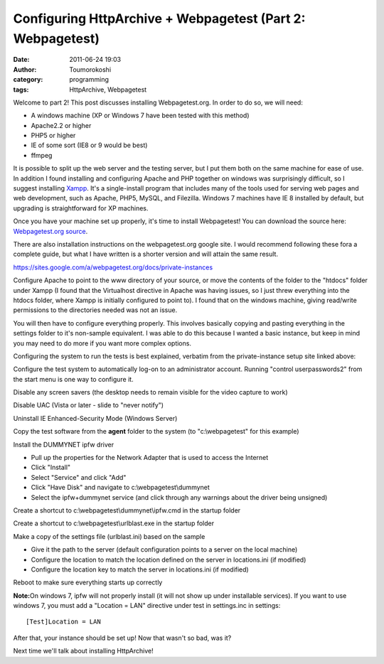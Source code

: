 Configuring HttpArchive + Webpagetest (Part 2: Webpagetest)
###########################################################
:date: 2011-06-24 19:03
:author: Toumorokoshi
:category: programming
:tags: HttpArchive, Webpagetest

Welcome to part 2! This post discusses installing Webpagetest.org. In
order to do so, we will need:

-  A windows machine (XP or Windows 7 have been tested with this method)
-  Apache2.2 or higher
-  PHP5 or higher
-  IE of some sort (IE8 or 9 would be best)
-  ffmpeg

.. raw:: html

   </p>

It is possible to split up the web server and the testing server, but I
put them both on the same machine for ease of use. In addition I found
installing and configuring Apache and PHP together on windows was
surprisingly difficult, so I suggest installing `Xampp`_. It's a
single-install program that includes many of the tools used for serving
web pages and web development, such as Apache, PHP5, MySQL, and
Filezilla. Windows 7 machines have IE 8 installed by default, but
upgrading is straightforward for XP machines.

Once you have your machine set up properly, it's time to install
Webpagetest! You can download the source here: `Webpagetest.org
source`_.

There are also installation instructions on the webpagetest.org google
site. I would recommend following these fora a complete guide, but what
I have written is a shorter version and will attain the same result.

https://sites.google.com/a/webpagetest.org/docs/private-instances

Configure Apache to point to the www directory of your source, or move
the contents of the folder to the "htdocs" folder under Xampp (I found
that the Virtualhost directive in Apache was having issues, so I just
threw everything into the htdocs folder, where Xampp is initially
configured to point to). I found that on the windows machine, giving
read/write permissions to the directories needed was not an issue.

You will then have to configure everything properly. This involves
basically copying and pasting everything in the settings folder to it's
non-sample equivalent. I was able to do this because I wanted a basic
instance, but keep in mind you may need to do more if you want more
complex options.

Configuring the system to run the tests is best explained, verbatim from
the private-instance setup site linked above:

.. raw:: html

   <ol>

.. raw:: html

   </p>

.. raw:: html

   <p>

.. raw:: html

   <li>

Configure the test system to automatically log-on to an administrator
account. Running "control userpasswords2" from the start menu is one way
to configure it.

.. raw:: html

   </li>

.. raw:: html

   </p>

.. raw:: html

   <p>

.. raw:: html

   <li>

Disable any screen savers (the desktop needs to remain visible for the
video capture to work)

.. raw:: html

   </li>

.. raw:: html

   </p>

.. raw:: html

   <p>

.. raw:: html

   <li>

Disable UAC (Vista or later - slide to "never notify")

.. raw:: html

   </li>

.. raw:: html

   </p>

.. raw:: html

   <p>

.. raw:: html

   <li>

Uninstall IE Enhanced-Security Mode (Windows Server)

.. raw:: html

   </li>

.. raw:: html

   </p>

.. raw:: html

   <p>

.. raw:: html

   <li>

Copy the test software from the **agent** folder to the system (to
"c:\\webpagetest" for this example)

.. raw:: html

   </li>

.. raw:: html

   </p>

.. raw:: html

   <p>

.. raw:: html

   <li>

Install the DUMMYNET ipfw driver

.. raw:: html

   </p>

-  Pull up the properties for the Network Adapter that is used to access
   the Internet
-  Click "Install"
-  Select "Service" and click "Add"
-  Click "Have Disk" and navigate to c:\\webpagetest\\dummynet
-  Select the ipfw+dummynet service (and click through any warnings
   about the driver being unsigned)

.. raw:: html

   </p>

.. raw:: html

   <p>

.. raw:: html

   </li>

.. raw:: html

   </p>

.. raw:: html

   <p>

.. raw:: html

   <li>

Create a shortcut to c:\\webpagetest\\dummynet\\ipfw.cmd in the startup
folder

.. raw:: html

   </li>

.. raw:: html

   </p>

.. raw:: html

   <p>

.. raw:: html

   <li>

Create a shortcut to c:\\webpagetest\\urlblast.exe in the startup folder

.. raw:: html

   </li>

.. raw:: html

   </p>

.. raw:: html

   <p>

.. raw:: html

   <li>

Make a copy of the settings file (urlblast.ini) based on the sample

.. raw:: html

   </li>

.. raw:: html

   </p>

-  Give it the path to the server (default configuration points to a
   server on the local machine)
-  Configure the location to match the location defined on the server in
   locations.ini (if modified)
-  Configure the location key to match the server in locations.ini (if
   modified)

.. raw:: html

   </p>

.. raw:: html

   <p>

.. raw:: html

   <li>

Reboot to make sure everything starts up correctly

.. raw:: html

   </li>

.. raw:: html

   </p>

.. raw:: html

   <p>

.. raw:: html

   </ol>

.. raw:: html

   </p>

**Note:**\ On windows 7, ipfw will not properly install (it will not
show up under installable services). If you want to use windows 7, you
must add a "Location = LAN" directive under test in settings.inc in
settings:

.. raw:: html

   <p>

::

    [Test]Location = LAN

.. raw:: html

   </p>

After that, your instance should be set up! Now that wasn't so bad, was
it?

Next time we'll talk about installing HttpArchive!

.. _Xampp: http://www.apachefriends.org/en/xampp-windows.html
.. _Webpagetest.org source: http://code.google.com/p/webpagetest/downloads/list
